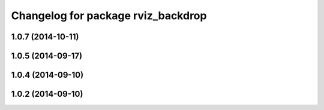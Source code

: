 ^^^^^^^^^^^^^^^^^^^^^^^^^^^^^^^^^^^
Changelog for package rviz_backdrop
^^^^^^^^^^^^^^^^^^^^^^^^^^^^^^^^^^^

1.0.7 (2014-10-11)
------------------

1.0.5 (2014-09-17)
------------------

1.0.4 (2014-09-10)
------------------

1.0.2 (2014-09-10)
------------------
